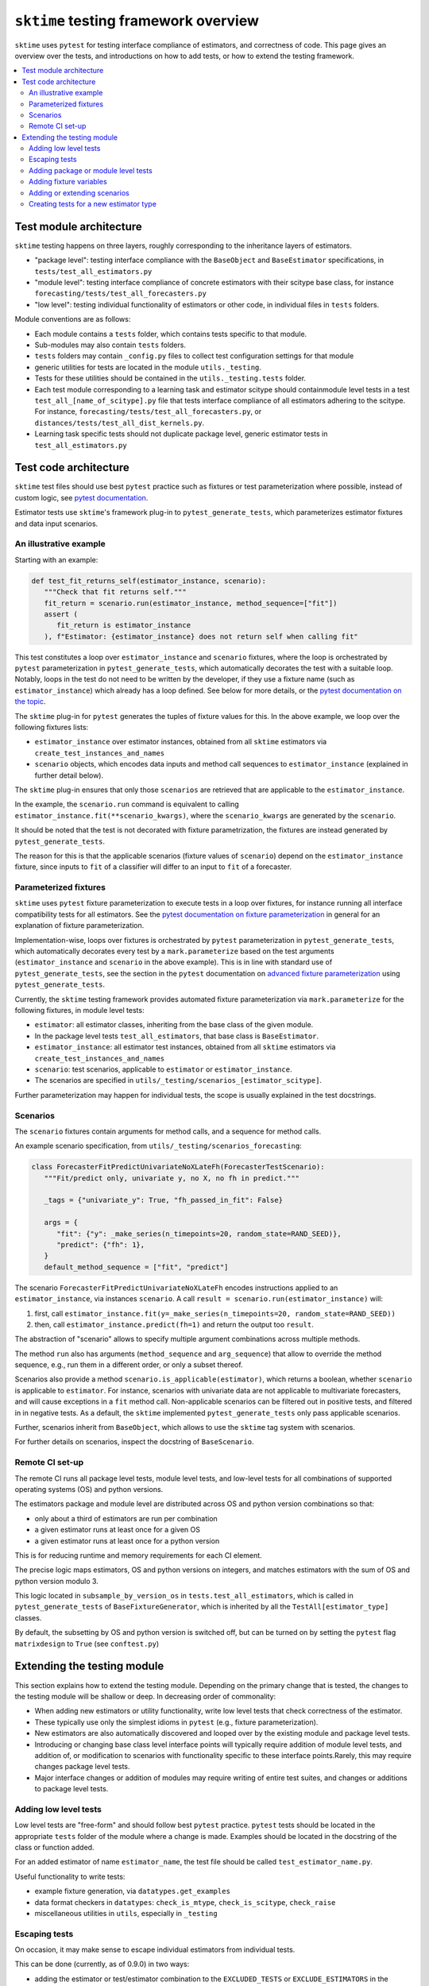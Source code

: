 .. _testing_framework:

``sktime`` testing framework overview
=====================================

``sktime`` uses ``pytest`` for testing interface compliance of estimators, and correctness of code.
This page gives an overview over the tests, and introductions on how to add tests, or how to extend the testing framework.

.. contents::
   :local:

Test module architecture
------------------------

``sktime`` testing happens on three layers, roughly corresponding to the inheritance layers of estimators.

* "package level": testing interface compliance with the ``BaseObject`` and ``BaseEstimator`` specifications, in ``tests/test_all_estimators.py``

* "module level": testing interface compliance of concrete estimators with their scitype base class, for instance ``forecasting/tests/test_all_forecasters.py``

* "low level": testing individual functionality of estimators or other code, in individual files in ``tests`` folders.

Module conventions are as follows:

* Each module contains a ``tests`` folder, which contains tests specific to that module.
* Sub-modules may also contain ``tests`` folders.
* ``tests`` folders may contain ``_config.py`` files to collect test configuration settings for that module
* generic utilities for tests are located in the module ``utils._testing``.
* Tests for these utilities should be contained in the ``utils._testing.tests`` folder.
* Each test module corresponding to a learning task and estimator scitype should containmodule level tests in a test ``test_all_[name_of_scitype].py`` file that tests   interface compliance of all estimators adhering to the scitype.
  For instance, ``forecasting/tests/test_all_forecasters.py``, or    ``distances/tests/test_all_dist_kernels.py``.
* Learning task specific tests should not duplicate package level, generic estimator tests in ``test_all_estimators.py``

Test code architecture
----------------------

``sktime`` test files should use best ``pytest`` practice such as fixtures or test parameterization where possible,
instead of custom logic, see `pytest documentation`_.

.. _pytest documentation: https://docs.pytest.org/en/6.2.x/example/index.html

Estimator tests use ``sktime``'s framework plug-in to ``pytest_generate_tests``,
which parameterizes estimator fixtures and data input scenarios.

An illustrative example
~~~~~~~~~~~~~~~~~~~~~~~

Starting with an example:

.. code-block::

   def test_fit_returns_self(estimator_instance, scenario):
      """Check that fit returns self."""
      fit_return = scenario.run(estimator_instance, method_sequence=["fit"])
      assert (
         fit_return is estimator_instance
      ), f"Estimator: {estimator_instance} does not return self when calling fit"

This test constitutes a loop over ``estimator_instance`` and ``scenario`` fixtures,
where the loop is orchestrated by ``pytest`` parameterization in
``pytest_generate_tests``, which automatically decorates the test with a suitable loop.
Notably, loops in the test do not need to be written by the developer,
if they use a fixture name (such as ``estimator_instance``) which already has a loop defined.
See below for more details, or the `pytest documentation on the topic`_.

.. _pytest documentation on the topic: https://docs.pytest.org/en/6.2.x/parametrize.html#basic-pytest-generate-tests-example

The ``sktime`` plug-in for ``pytest`` generates the tuples of fixture values for this.
In the above example, we loop over the following fixtures lists:

* ``estimator_instance`` over estimator instances, obtained from all ``sktime`` estimators via ``create_test_instances_and_names``

* ``scenario`` objects, which encodes data inputs and method call sequences to ``estimator_instance`` (explained in further detail below).

The ``sktime`` plug-in ensures that only those ``scenarios`` are retrieved that are
applicable to the ``estimator_instance``.

In the example, the ``scenario.run`` command is equivalent to calling ``estimator_instance.fit(**scenario_kwargs)``,
where the ``scenario_kwargs`` are generated by the ``scenario``.

It should be noted that the test is not decorated with fixture parametrization,
the fixtures are instead generated by ``pytest_generate_tests``.

The reason for this is that the applicable scenarios (fixture values of ``scenario``) depend on the ``estimator_instance`` fixture,
since inputs to ``fit`` of a classifier will differ to an input to ``fit`` of a forecaster.

Parameterized fixtures
~~~~~~~~~~~~~~~~~~~~~~

``sktime`` uses ``pytest`` fixture parameterization to execute tests in a loop over fixtures,
for instance running all interface compatibility tests for all estimators.
See the `pytest documentation on fixture parameterization`_ in general for an explanation of fixture parameterization.

.. _pytest documentation on fixture parameterization: https://docs.pytest.org/en/6.2.x/parametrize.html

Implementation-wise, loops over fixtures is orchestrated by ``pytest`` parameterization in
``pytest_generate_tests``, which automatically decorates every test by
a ``mark.parameterize`` based on the test arguments (``estimator_instance`` and ``scenario`` in the above example).
This is in line with standard use of ``pytest_generate_tests``, see the section in the ``pytest``
documentation on `advanced fixture parameterization`_ using ``pytest_generate_tests``.

.. _advanced fixture parameterization: https://docs.pytest.org/en/6.2.x/parametrize.html#basic-pytest-generate-tests-example

Currently, the ``sktime`` testing framework provides automated fixture parameterization
via ``mark.parameterize`` for the following fixtures, in module level tests:

* ``estimator``: all estimator classes, inheriting from the base class of the given module.
* In the package level tests ``test_all_estimators``, that base class is ``BaseEstimator``.
* ``estimator_instance``: all estimator test instances, obtained from all ``sktime`` estimators via ``create_test_instances_and_names``
* ``scenario``: test scenarios, applicable to ``estimator`` or ``estimator_instance``.
*  The scenarios are specified in ``utils/_testing/scenarios_[estimator_scitype]``.

Further parameterization may happen for individual tests, the scope is usually explained in the test docstrings.

Scenarios
~~~~~~~~~

The ``scenario`` fixtures contain arguments for method calls, and a sequence for method calls.

An example scenario specification, from ``utils/_testing/scenarios_forecasting``:

.. code-block::

   class ForecasterFitPredictUnivariateNoXLateFh(ForecasterTestScenario):
      """Fit/predict only, univariate y, no X, no fh in predict."""

      _tags = {"univariate_y": True, "fh_passed_in_fit": False}

      args = {
         "fit": {"y": _make_series(n_timepoints=20, random_state=RAND_SEED)},
         "predict": {"fh": 1},
      }
      default_method_sequence = ["fit", "predict"]

The scenario ``ForecasterFitPredictUnivariateNoXLateFh`` encodes instructions
applied to an ``estimator_instance``, via instances ``scenario``.
A call ``result = scenario.run(estimator_instance)`` will:

1. first, call ``estimator_instance.fit(y=_make_series(n_timepoints=20, random_state=RAND_SEED))``
2. then, call ``estimator_instance.predict(fh=1)`` and return the  output too ``result``.

The abstraction of "scenario" allows to specify multiple argument combinations across multiple methods.

The method ``run`` also has arguments (``method_sequence`` and ``arg_sequence``)
that allow to override the method sequence, e.g.,
run them in a different order, or only a subset thereof.

Scenarios also provide a method ``scenario.is_applicable(estimator)``, which returns a boolean, whether
``scenario`` is applicable to ``estimator``. For instance, scenarios with univariate data are not applicable
to multivariate forecasters, and will cause exceptions in a ``fit`` method call.
Non-applicable scenarios can be filtered out in positive tests, and filtered in in negative tests.
As a default, the ``sktime`` implemented ``pytest_generate_tests`` only pass applicable scenarios.

Further, scenarios inherit from ``BaseObject``, which allows to use the ``sktime`` tag system with scenarios.

For further details on scenarios, inspect the docstring of ``BaseScenario``.

Remote CI set-up
~~~~~~~~~~~~~~~~

The remote CI runs all package level tests, module level tests, and low-level tests
for all combinations of supported operating systems (OS) and python versions.

The estimators package and module level are distributed across OS and
python version combinations so that:

* only about a third of estimators are run per combination
* a given estimator runs at least once for a given OS
* a given estimator runs at least once for a python version

This is for reducing runtime and memory requirements for each CI element.

The precise logic maps estimators, OS and python versions on integers,
and matches estimators with the sum of OS and python version modulo 3.

This logic located in ``subsample_by_version_os`` in ``tests.test_all_estimators``,
which is called in ``pytest_generate_tests`` of ``BaseFixtureGenerator``, which
is inherited by all the ``TestAll[estimator_type]`` classes.

By default, the subsetting by OS and python version is switched off,
but can be turned on by setting the ``pytest`` flag ``matrixdesign`` to ``True``
(see ``conftest.py``)


Extending the testing module
----------------------------

This section explains how to extend the testing module.
Depending on the primary change that is tested, the changes to the testing module will
be shallow or deep. In decreasing order of commonality:

* When adding new estimators or utility functionality, write low level tests that check correctness of the estimator.

* These typically use only the simplest idioms in ``pytest`` (e.g., fixture parameterization).

* New estimators are also automatically discovered and looped over by the existing module and package level tests.

* Introducing or changing base class level interface points will typically require addition of module level tests, and addition of, or modification to scenarios with functionality specific to these interface points.Rarely, this may require changes package level tests.

* Major interface changes or addition of modules may require writing of entire test suites, and changes or additions to package level tests.


Adding low level tests
~~~~~~~~~~~~~~~~~~~~~~

Low level tests are "free-form" and should follow best ``pytest`` practice.
``pytest`` tests should be located in the appropriate ``tests`` folder of the module where a change is made.
Examples should be located in the docstring of the class or function added.

For an added estimator of name ``estimator_name``, the test file should be called ``test_estimator_name.py``.

Useful functionality to write tests:

* example fixture generation, via ``datatypes.get_examples``

* data format checkers in ``datatypes``: ``check_is_mtype``, ``check_is_scitype``, ``check_raise``

* miscellaneous utilities in ``utils``, especially in ``_testing``

Escaping tests
~~~~~~~~~~~~~~

On occasion, it may make sense to escape individual estimators from individual tests.

This can be done (currently, as of 0.9.0) in two ways:

* adding the estimator or test/estimator combination to the ``EXCLUDED_TESTS`` or ``EXCLUDE_ESTIMATORS`` in the appropriate ``_config`` file.
* adding a check condition in the ``is_excluded`` method used in ``pytest_generate_fixtures``, possibly only if the testing module supports this

Escaping tests directly in the tests, e.g., via ``if isinstance(estimator_instance, MyClass)`` should be avoided where possible.

Adding package or module level tests
~~~~~~~~~~~~~~~~~~~~~~~~~~~~~~~~~~~~

Module level tests use ``pytest_generate_tests`` to define fixtures.

The available fixtures vary per module, and are listed in the docstring of ``pytest_generate_tests``.

A new test should use these fixtures, if possible, but also can add new fixtures via ``pytest`` basic fixture functionality.

If new fixture variables are to be used throughout the module, or depend on existing fixtures,
instructions in the next section should be followed.

Where possible, scenarios should be used to simulate generic method calls (see above),
instead of creating and passing arguments directly. Scenarios will ensure consistent coverage of input argument cases.

Adding fixture variables
~~~~~~~~~~~~~~~~~~~~~~~~

One-off fixture variables (localized to one or a few tests)
should be added using ``pytest`` basic functionality, such as immutable constants,
``pytest.fixture`` or ``pytest.mark.parameterize``. Extending ``pytest_generate_tests``
can also be considered in this case, if it makes the tests more (and not less) readable.

In contrast, fixtures used throughout module or package level tests should typically be added to the
fixture generation process called by ``pytest_generate_tests``.

This requires:

* adding a function ``_generate_[variablename](test_name, **kwargs)``, as described below

* assigning the function to ``generator_dict["variablename"]``

* adding the new variable in the ``fixture_sequence`` list in ``pytest_generate_tests``

The function ``_generate_[variable_name](test_name, **kwargs)`` should return two objects:

* a list of fixture to loop over, to substitute for ``variable_name`` when appearing in a test signature

* a list of names of equal length, i-th element used as a name for the i-th fixture in test logs

The function has access to:

* ``test_name``, the name of the test the variable is called in.
This can be used to customize the list of fixtures for specific tests,
although this is meant for generic behaviour mainly.
One-off escapes and similar should be avoided here, and instead dealt with ``xfail`` and similar.

* the value of the fixture variables that appear earlier in ``fixture_sequence``, in ``kwargs``.
For instance, the value of ``estimator_instance``, if this is a variable used in the test.
This can be used to make the list of fixtures for ``variable_name`` dependent on the value of other fixtures variables

Adding or extending scenarios
~~~~~~~~~~~~~~~~~~~~~~~~~~~~~

Scenarios can be added or modified if a new combination of method/input values should be tested.
The two main options are:

* adding a new scenario, similar to existing scenarios for an estimator scitype.
  This is the common case when a new input condition should be covered.
* adding a method or argument key to existing scenarios.
  This is the common case when a new method or method sequence should be covered.
  For this, args cshould be added to the scenarios' ``args`` key of an existing scenario.

Scenarios for a specific estimator scitype are found in ``utils/_testing/scenarios_[estimator_scitype]``.
All scenarios inherit from a base class for that scitype, e.g., ``ForecasterTestScenario``.
This base class defines generics such as ``is_applicable``, or tag handling, for all scenarios of the same type.

Scenarios should usually define:

* an ``args`` parameter: a dictionary, with arbitrary keys (usually names of methods).
* The ``args`` parameter may be set as a class variable, or set by the constructor.
* optionally, a ``default_method_sequence`` and a ``default_arg_sequence``, lists of strings.
  These define the sequence in which methods are called, with which argument set,
  if ``run`` is called. Both may be class variables, or object variable set in the constructor.
* side note: a ``method_sequence`` and ``arg_sequence`` can also be specified in ``run``.
  If not passed, defaulting will take place (first to each other, then to the ``default_etc`` variables)
* optionally, a ``_tags`` dictionary, which is a ``BaseObject`` tags dictionary and behaves exactly like that of estimators.
* optionally, a ``get_args`` method which allows to override key retrieval from ``args``.
  For instance, to specify rules such as "if the key starts with ``predict_``, always return ..."
* optionally, an ``is_applicable`` method which allows to compare the scenario with estimators.
  For instance, comparing whether both scenario and estimator are multivariate.

For further details and expected signature, consult the docstring of ``TestScenario``
(`link <https://github.com/sktime/sktime/blob/main/sktime/utils/_testing/scenarios.py>`_),
and/or inspect any of the scenarios base classes, e.g., ``ForecasterTestScenario``.

Creating tests for a new estimator type
~~~~~~~~~~~~~~~~~~~~~~~~~~~~~~~~~~~~~~~

If a module for a new estimator type is added, multiple things need to be created for module level tests:

* scenarios to cover the specified base class interface behaviour, in
  ``utils/_testing/scenarios_[estimator_scitype]``.
  This can be modelled on ``utils/_testing/scenarios_forecasting``, or the other scenarios files.
* a line in the dispatch dictionary in ``utils/_testing/scenarios_getter`` which links
  the scenarios to the scenario retrieval function, e.g., ``scenarios["forecaster"] = scenarios_forecasting``
* a ``tests/test_all_[estimator_scitype].py``, from the root of the module.
* in this file, appropriate fixture generation via ``pytest_generate_fixtures``.
  This can be modelled off ``test_all_estimators`` or ``test_all_forecasters``.
* and, a collection of tests for interface compliance with the base class of the estimator type.
  The tests should cover positive cases, as well as testing raising of informative error message in negative cases.
